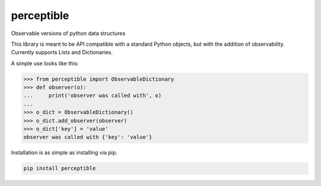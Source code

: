 perceptible
===========

Observable versions of python data structures

|Build Status| |Coverage Status| |Docs Status| |Package Status|

.. |Build Status| image:: https://travis-ci.org/chrisbrake/perceptible.svg?branch=master
   :target: https://travis-ci.org/chrisbrake/perceptible
.. |Coverage Status| image:: https://coveralls.io/repos/github/chrisbrake/perceptible/badge.svg?branch=master
   :target: https://coveralls.io/github/chrisbrake/perceptible?branch=master
.. |Docs Status| image:: https://readthedocs.org/projects/perceptible/badge/?version=latest
   :target: https://perceptible.readthedocs.io/en/latest/
.. |Package Status| image:: https://badge.fury.io/py/perceptible.svg
    :target: https://badge.fury.io/py/perceptible

.. quick-start-section-marker

This library is meant to be API compatible with a standard Python objects, but with the addition of observability.  Currently supports Lists and Dictionaries.

A simple use looks like this:

.. code-block:: python

    >>> from perceptible import ObservableDictionary
    >>> def observer(o):
    ...     print('observer was called with', o)
    ...
    >>> o_dict = ObservableDictionary()
    >>> o_dict.add_observer(observer)
    >>> o_dict['key'] = 'value'
    observer was called with {'key': 'value'}

Installation is as simple as installing via pip.

.. code-block:: bash

    pip install perceptible
